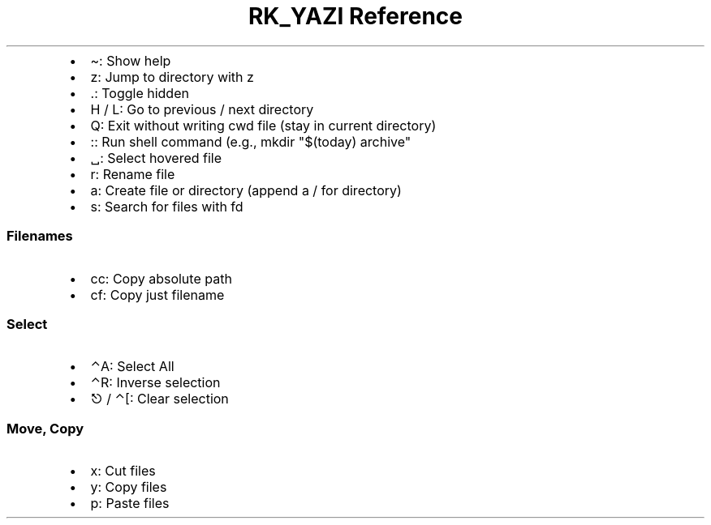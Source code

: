 .\" Automatically generated by Pandoc 3.6
.\"
.TH "RK_YAZI Reference" "" "" ""
.IP \[bu] 2
\f[CR]\[ti]\f[R]: Show help
.IP \[bu] 2
\f[CR]z\f[R]: Jump to directory with \f[CR]z\f[R]
.IP \[bu] 2
\f[CR].\f[R]: Toggle hidden
.IP \[bu] 2
\f[CR]H\f[R] / \f[CR]L\f[R]: Go to previous / next directory
.IP \[bu] 2
\f[CR]Q\f[R]: Exit without writing \f[CR]cwd\f[R] file (stay in current
directory)
.IP \[bu] 2
\f[CR]:\f[R]: Run shell command (e.g.,
\f[CR]mkdir \[dq]$(today) archive\[dq]\f[R]
.IP \[bu] 2
\f[CR]␣\f[R]: Select hovered file
.IP \[bu] 2
\f[CR]r\f[R]: Rename file
.IP \[bu] 2
\f[CR]a\f[R]: Create file or directory (append a \f[CR]/\f[R] for
directory)
.IP \[bu] 2
\f[CR]s\f[R]: Search for files with \f[CR]fd\f[R]
.SS Filenames
.IP \[bu] 2
\f[CR]cc\f[R]: Copy absolute path
.IP \[bu] 2
\f[CR]cf\f[R]: Copy just filename
.SS Select
.IP \[bu] 2
\f[CR]⌃A\f[R]: Select All
.IP \[bu] 2
\f[CR]⌃R\f[R]: Inverse selection
.IP \[bu] 2
\f[CR]⎋\f[R] / \f[CR]⌃[\f[R]: Clear selection
.SS Move, Copy
.IP \[bu] 2
\f[CR]x\f[R]: Cut files
.IP \[bu] 2
\f[CR]y\f[R]: Copy files
.IP \[bu] 2
\f[CR]p\f[R]: Paste files
